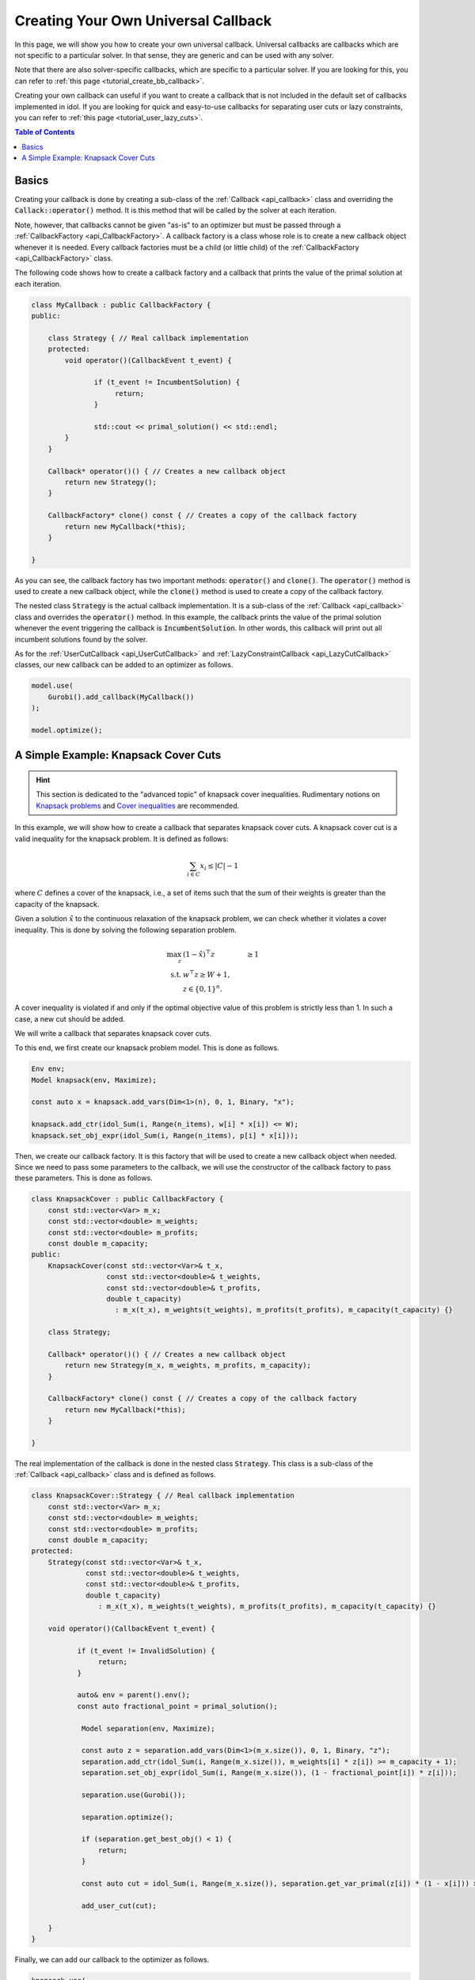 .. _tutorial_create_callback:

Creating Your Own Universal Callback
====================================

In this page, we will show you how to create your own universal callback.
Universal callbacks are callbacks which are not specific to a particular solver. In that sense, they are generic and can be
used with any solver.

Note that there are also solver-specific callbacks, which are specific to a particular solver.
If you are looking for this, you can refer to :ref:`this page <tutorial_create_bb_callback>`.

Creating your own callback can useful if you want to create a callback that is not included in the
default set of callbacks implemented in idol.
If you are looking for quick and easy-to-use callbacks for separating user cuts or lazy constraints,
you can refer to :ref:`this page <tutorial_user_lazy_cuts>`.

.. contents:: Table of Contents
    :local:
    :depth: 2

Basics
^^^^^^

Creating your callback is done by creating a sub-class of the :ref:`Callback <api_callback>` class and overriding the
:code:`Callack::operator()` method. It is this method that will be called by the solver at each iteration.

Note, however, that callbacks cannot be given "as-is" to an optimizer but must be passed through a :ref:`CallbackFactory <api_CallbackFactory>`. A callback
factory is a class whose role is to create a new callback object whenever it is needed. Every callback factories must be
a child (or little child) of the :ref:`CallbackFactory <api_CallbackFactory>` class.

The following code shows how to create a callback factory and a callback that prints the value of the primal solution at each
iteration.

.. code:: cpp

    class MyCallback : public CallbackFactory {
    public:

        class Strategy { // Real callback implementation
        protected:
            void operator()(CallbackEvent t_event) {

                   if (t_event != IncumbentSolution) {
                        return;
                   }

                   std::cout << primal_solution() << std::endl;
            }
        }

        Callback* operator()() { // Creates a new callback object
            return new Strategy();
        }

        CallbackFactory* clone() const { // Creates a copy of the callback factory
            return new MyCallback(*this);
        }

    }

As you can see, the callback factory has two important methods: :code:`operator()` and :code:`clone()`. The :code:`operator()`
method is used to create a new callback object, while the :code:`clone()` method is used to create a copy of the callback factory.

The nested class :code:`Strategy` is the actual callback implementation. It is a sub-class of the :ref:`Callback <api_callback>` class and
overrides the :code:`operator()` method. In this example, the callback prints the value of the primal solution whenever the event
triggering the callback is :code:`IncumbentSolution`. In other words, this callback will print out all incumbent solutions found by the solver.

As for the :ref:`UserCutCallback <api_UserCutCallback>` and :ref:`LazyConstraintCallback <api_LazyCutCallback>` classes,
our new callback can be added to an optimizer as follows.

.. code:: cpp

    model.use(
        Gurobi().add_callback(MyCallback())
    );

    model.optimize();

A Simple Example: Knapsack Cover Cuts
^^^^^^^^^^^^^^^^^^^^^^^^^^^^^^^^^^^^^

.. hint::

    This section is dedicated to the "advanced topic" of knapsack cover inequalities.
    Rudimentary notions on `Knapsack problems <https://en.wikipedia.org/wiki/Knapsack_problem>`_ and
    `Cover inequalities <https://www.lancaster.ac.uk/staff/letchfoa/other-publications/2010-EORMS-cover-ineqs.pdf>`_ are recommended.


In this example, we will show how to create a callback that separates knapsack cover cuts. A knapsack cover cut is a valid inequality
for the knapsack problem. It is defined as follows:

.. math::

    \sum_{i \in C} x_i \leq |C| - 1


where :math:`C` defines a cover of the knapsack, i.e., a set of items such that the sum of their weights is greater than the capacity of the knapsack.

Given a solution :math:`\hat x` to the continuous relaxation of the knapsack problem, we can check whether it violates a cover inequality.
This is done by solving the following separation problem.

.. math::

    \begin{align}
        \max_{z} \ & (1 - \hat x)^\top z & \ge 1 \\
        \text{s.t.} \ & w^\top z \ge W + 1, \\
        & z\in\{0,1\}^n.
    \end{align}

A cover inequality is violated if and only if the optimal objective value of this problem is strictly less than 1.
In such a case, a new cut should be added.

We will write a callback that separates knapsack cover cuts.

To this end, we first create our knapsack problem model. This is done as follows.

.. code:: cpp

    Env env;
    Model knapsack(env, Maximize);

    const auto x = knapsack.add_vars(Dim<1>(n), 0, 1, Binary, "x");

    knapsack.add_ctr(idol_Sum(i, Range(n_items), w[i] * x[i]) <= W);
    knapsack.set_obj_expr(idol_Sum(i, Range(n_items), p[i] * x[i]));

Then, we create our callback factory. It is this factory that will be used to create a new callback object when needed.
Since we need to pass some parameters to the callback, we will use the constructor of the callback factory to pass these parameters.
This is done as follows.

.. code:: cpp


    class KnapsackCover : public CallbackFactory {
        const std::vector<Var> m_x;
        const std::vector<double> m_weights;
        const std::vector<double> m_profits;
        const double m_capacity;
    public:
        KnapsackCover(const std::vector<Var>& t_x,
                      const std::vector<double>& t_weights,
                      const std::vector<double>& t_profits,
                      double t_capacity)
                        : m_x(t_x), m_weights(t_weights), m_profits(t_profits), m_capacity(t_capacity) {}

        class Strategy;

        Callback* operator()() { // Creates a new callback object
            return new Strategy(m_x, m_weights, m_profits, m_capacity);
        }

        CallbackFactory* clone() const { // Creates a copy of the callback factory
            return new MyCallback(*this);
        }

    }

The real implementation of the callback is done in the nested class :code:`Strategy`.
This class is a sub-class of the :ref:`Callback <api_callback>` class and is defined as follows.

.. code:: cpp

    class KnapsackCover::Strategy { // Real callback implementation
        const std::vector<Var> m_x;
        const std::vector<double> m_weights;
        const std::vector<double> m_profits;
        const double m_capacity;
    protected:
        Strategy(const std::vector<Var>& t_x,
                 const std::vector<double>& t_weights,
                 const std::vector<double>& t_profits,
                 double t_capacity)
                    : m_x(t_x), m_weights(t_weights), m_profits(t_profits), m_capacity(t_capacity) {}

        void operator()(CallbackEvent t_event) {

               if (t_event != InvalidSolution) {
                    return;
               }

               auto& env = parent().env();
               const auto fractional_point = primal_solution();

                Model separation(env, Maximize);

                const auto z = separation.add_vars(Dim<1>(m_x.size()), 0, 1, Binary, "z");
                separation.add_ctr(idol_Sum(i, Range(m_x.size()), m_weights[i] * z[i]) >= m_capacity + 1);
                separation.set_obj_expr(idol_Sum(i, Range(m_x.size()), (1 - fractional_point[i]) * z[i]));

                separation.use(Gurobi());

                separation.optimize();

                if (separation.get_best_obj() < 1) {
                    return;
                }

                const auto cut = idol_Sum(i, Range(m_x.size()), separation.get_var_primal(z[i]) * (1 - x[i])) >= 1;

                add_user_cut(cut);

        }
    }

Finally, we can add our callback to the optimizer as follows.

.. code::

    knapsack.use(
        Gurobi::Continuous().add_callback(KnapsackCover(x, w, p, W))
    );

    knapsack.optimize();
